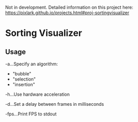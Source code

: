 Not in development.
Detailed information on this project here:
https://pixlark.github.io/projects.html#proj-sortingvisualizer

* Sorting Visualizer

[[./screenshot.png]]

** Usage

-a...Specify an algorithm:
  - "bubble"
  - "selection"
  - "insertion"

-h...Use hardware acceleration

-d...Set a delay between frames in milliseconds

-fps...Print FPS to stdout
